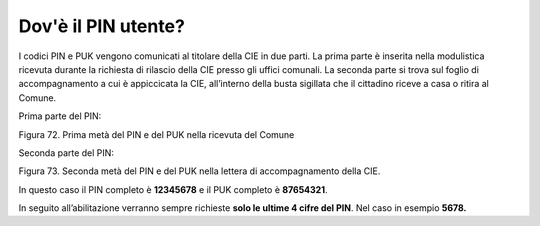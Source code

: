 Dov'è il PIN utente?
====================

I codici PIN e PUK vengono comunicati al titolare della CIE in due
parti. La prima parte è inserita nella modulistica ricevuta
durante la richiesta di rilascio della CIE presso gli
uffici comunali. La seconda parte si trova sul foglio di accompagnamento
a cui è appiccicata la CIE, all’interno della busta sigillata che il
cittadino riceve a casa o ritira al Comune.

Prima parte del PIN:

|image72|

Figura 72. Prima metà del PIN e del PUK nella ricevuta del Comune

Seconda parte del PIN:

|image73|

Figura 73. Seconda metà del PIN e del PUK nella lettera di
accompagnamento della CIE.

In questo caso il PIN completo è **12345678** e il PUK completo è **87654321**.

In seguito all’abilitazione verranno sempre richieste **solo le ultime 4
cifre del PIN**. Nel caso in esempio **5678.**

.. |image72| image:: ../_img/image70.png
   :width: 6.55972in
   :height: 2.93611in
.. |image73| image:: ../_img/image71.png
   :width: 4.92126in
   :height: 3.55787in

